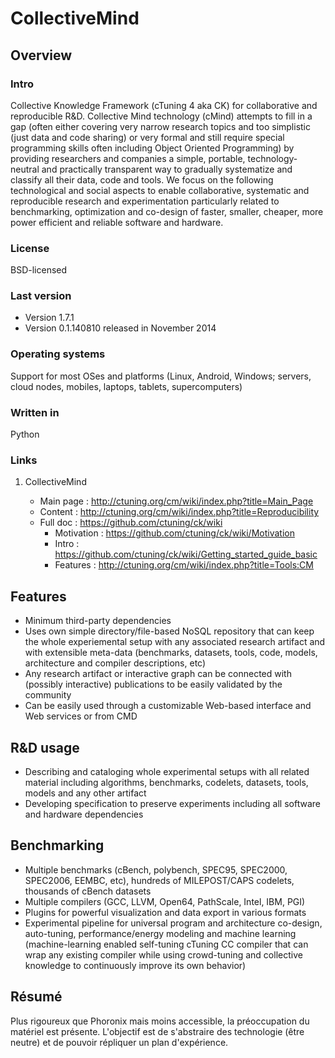 * CollectiveMind
** Overview
*** Intro
    Collective Knowledge Framework (cTuning 4 aka CK) for
    collaborative and reproducible R&D.  Collective Mind technology
    (cMind) attempts to fill in a gap (often either covering very
    narrow research topics and too simplistic (just data and code
    sharing) or very formal and still require special programming
    skills often including Object Oriented Programming) by providing
    researchers and companies a simple, portable, technology-neutral
    and practically transparent way to gradually systematize and
    classify all their data, code and tools.  We focus on the
    following technological and social aspects to enable
    collaborative, systematic and reproducible research and
    experimentation particularly related to benchmarking, optimization
    and co-design of faster, smaller, cheaper, more power efficient
    and reliable software and hardware.
*** License
    BSD-licensed
*** Last version
    - Version 1.7.1
    - Version 0.1.140810 released in November 2014
*** Operating systems
    Support for most OSes and platforms (Linux, Android, Windows;
    servers, cloud nodes, mobiles, laptops, tablets, supercomputers)
*** Written in
    Python
*** Links
**** CollectiveMind
     - Main page : http://ctuning.org/cm/wiki/index.php?title=Main_Page
     - Content : http://ctuning.org/cm/wiki/index.php?title=Reproducibility
     - Full doc : https://github.com/ctuning/ck/wiki
       + Motivation : https://github.com/ctuning/ck/wiki/Motivation
       + Intro : https://github.com/ctuning/ck/wiki/Getting_started_guide_basic
       + Features : http://ctuning.org/cm/wiki/index.php?title=Tools:CM

** Features
   - Minimum third-party dependencies 
   - Uses own simple directory/file-based NoSQL repository that can
     keep the whole experiemental setup with any associated research
     artifact and with extensible meta-data (benchmarks, datasets,
     tools, code, models, architecture and compiler descriptions, etc)
   - Any research artifact or interactive graph can be connected with
     (possibly interactive) publications to be easily validated by the
     community
   - Can be easily used through a customizable Web-based interface and
     Web services or from CMD

** R&D usage
   - Describing and cataloging whole experimental setups with all
     related material including algorithms, benchmarks, codelets,
     datasets, tools, models and any other artifact
   - Developing specification to preserve experiments including all
     software and hardware dependencies

** Benchmarking
   - Multiple benchmarks (cBench, polybench, SPEC95, SPEC2000,
     SPEC2006, EEMBC, etc), hundreds of MILEPOST/CAPS codelets,
     thousands of cBench datasets
   - Multiple compilers (GCC, LLVM, Open64, PathScale, Intel, IBM,
     PGI)
   - Plugins for powerful visualization and data export in various
     formats
   - Experimental pipeline for universal program and architecture
     co-design, auto-tuning, performance/energy modeling and machine
     learning (machine-learning enabled self-tuning cTuning CC
     compiler that can wrap any existing compiler while using
     crowd-tuning and collective knowledge to continuously improve its
     own behavior)

** Résumé
   Plus rigoureux que Phoronix mais moins accessible, la préoccupation
   du matériel est présente. L'objectif est de s'abstraire des
   technologie (être neutre) et de pouvoir répliquer un plan
   d'expérience.
